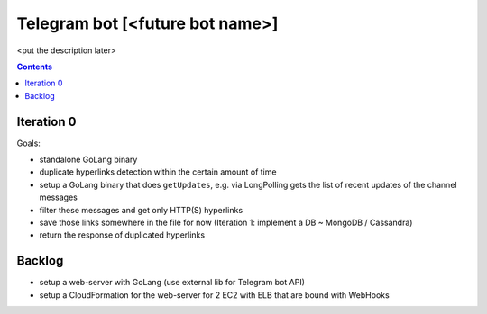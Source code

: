 Telegram bot [<future bot name>]
=====

<put the description later>

.. contents::

Iteration 0
-------------

Goals:

* standalone GoLang binary
* duplicate hyperlinks detection within the certain amount of time


* setup a GoLang binary that does ``getUpdates``, e.g. via LongPolling gets the list of recent updates of the channel messages
* filter these messages and get only HTTP(S) hyperlinks
* save those links somewhere in the file for now (Iteration 1: implement a DB ~ MongoDB / Cassandra)
* return the response of duplicated hyperlinks

Backlog
-------------

* setup a web-server with GoLang (use external lib for Telegram bot API)
* setup a CloudFormation for the web-server for 2 EC2 with ELB that are bound with WebHooks
